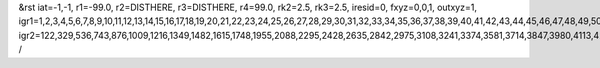 &rst
iat=-1,-1,
r1=-99.0,
r2=DISTHERE,
r3=DISTHERE,
r4=99.0,
rk2=2.5,
rk3=2.5,
iresid=0,
fxyz=0,0,1,
outxyz=1,
igr1=1,2,3,4,5,6,7,8,9,10,11,12,13,14,15,16,17,18,19,20,21,22,23,24,25,26,27,28,29,30,31,32,33,34,35,36,37,38,39,40,41,42,43,44,45,46,47,48,49,50,51,52,53,54,55,
igr2=122,329,536,743,876,1009,1216,1349,1482,1615,1748,1955,2088,2295,2428,2635,2842,2975,3108,3241,3374,3581,3714,3847,3980,4113,4246,4379,4512,4793,4926,5133,5266,5399,5532,5813,6020,6153,6434,6567,6700,6981,7114,7247,7380,7587,7794,8001,8134,8267,8400,8533,8740,9021,9154,9287,9420,9553,9686,9819,10026,10159,10292,10425,10632,10765,10972,11105,11312,11593,11800,11933,12066,12199,12406,12613,12820,12953,13086,13219,13352,13485,13618,13751,13884,14091,14224,14357,14564,14771,14904,15111,15244,15377,15510,15643,15776,15909,16042,16249,16456,16589,16722,17077,17284,17565,17772,17905,18038,18171,18526,18659,18792,19147,19280,19487,19694,19975,20108,20241,20374,20507,20640,20773,20906,21039,21172,21305,21438,21571,21704,21911,22044,22177,22310,22443,22576,22709,22990,23123,23330,23537,23670,24025,24158,24661,24794,24927,25060,25193,25326,25459,25666,25873,26006,26139,26346,26479,26612,26745,26878,27011,27144,27277,27410,27543,27676,27809,28016,28149,28356,28489,28622,28755,28962,29095,29228,29435,29568,29701,29834,29967,
/
